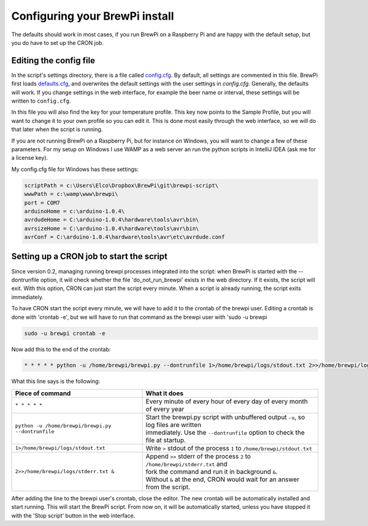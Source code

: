 Configuring your BrewPi install
===============================
The defaults should work in most cases, if you run BrewPi on a Raspberry Pi and are happy with the default setup, but you do have to set up the CRON job.

Editing the config file
-----------------------

In the script's settings directory, there is a file called `config.cfg <https://github.com/BrewPi/brewpi-script/blob/master/settings/config.cfg>`_.
By default, all settings are commented in this file. BrewPi first loads `defaults.cfg <https://github.com/BrewPi/brewpi-script/blob/master/settings/defaults.cfg>`_, and overwrites the default settings with the user settings in `config.cfg`. Generally, the defaults will work. If you change settings in the web interface, for example the beer name or interval, these settings will be written to ``config.cfg``.

In this file you will also find the key for your temperature profile. This key now points to the Sample Profile, but you will want to change it to your own profile so you can edit it.
This is done most easily through the web interface, so we will do that later when the script is running.

If you are not running BrewPi on a Raspberry Pi, but for instance on Windows, you will want to change a few of these parameters. For my setup on Windows I use WAMP as a web server an run the python scripts in IntelliJ IDEA (ask me for a license key).

My config.cfg file for Windows has these settings:

.. code-block:: text

    scriptPath = c:\Users\Elco\Dropbox\BrewPi\git\brewpi-script\
    wwwPath = c:\wamp\www\brewpi\
    port = COM7
    arduinoHome = c:\arduino-1.0.4\
    avrdudeHome = C:\arduino-1.0.4\hardware\tools\avr\bin\
    avrsizeHome = C:\arduino-1.0.4\hardware\tools\avr\bin\
    avrConf = C:\arduino-1.0.4\hardware\tools\avr\etc\avrdude.conf


Setting up a CRON job to start the script
-----------------------------------------
Since version 0.2, managing running brewpi processes integrated into the script: when BrewPi is started with the --dontrunfile option, it will check whether the file 'do_not_run_brewpi' exists in the web directory. If it exists, the script will exit. With this option, CRON can just start the script every minute. When a script is already running, the script exits immediately.

To have CRON start the script every minute, we will have to add it to the crontab of the brewpi user. Editing a crontab is done with 'crontab -e', but we will have to run that command as the brewpi user with 'sudo -u brewpi

.. code-block:: bash

    sudo -u brewpi crontab -e

Now add this to the end of the crontab:

.. code-block:: bash

     * * * * * python -u /home/brewpi/brewpi.py --dontrunfile 1>/home/brewpi/logs/stdout.txt 2>>/home/brewpi/logs/stderr.txt &


What this line says is the following:

+----------------------------------------------------+--------------------------------------------------------------------------------------+
| Piece of command                                   | What it does                                                                         |
+====================================================+======================================================================================+
| ``* * * * *``                                      | | Every minute of every hour of every day of every month of every year               |
+----------------------------------------------------+--------------------------------------------------------------------------------------+
| ``python -u /home/brewpi/brewpi.py --dontrunfile`` | | Start the brewpi.py script with unbuffered output ``-u``, so log files are written |
|                                                    | | immediately. Use the ``--dontrunfile`` option to check the file at startup.        |
+----------------------------------------------------+--------------------------------------------------------------------------------------+
| ``1>/home/brewpi/logs/stdout.txt``                 | | Write ``>`` stdout of the process ``1`` to ``/home/brewpi/stdout.txt``             |
+----------------------------------------------------+--------------------------------------------------------------------------------------+
| ``2>>/home/brewpi/logs/stderr.txt &``              | | Append ``>>`` stderr of the process ``2`` to ``/home/brewpi/stderr.txt`` and       |
|                                                    | | fork the command and run it in background ``&``.                                   |
|                                                    | | Without ``&`` at the end, CRON would wait for an answer from the script.           |
+----------------------------------------------------+--------------------------------------------------------------------------------------+

After adding the line to the brewpi user's crontab, close the editor. The new crontab will be automatically installed and start running. This will start the BrewPi script. From now on, it will be automatically started, unless you have stopped it with the 'Stop script' button in the web interface.
